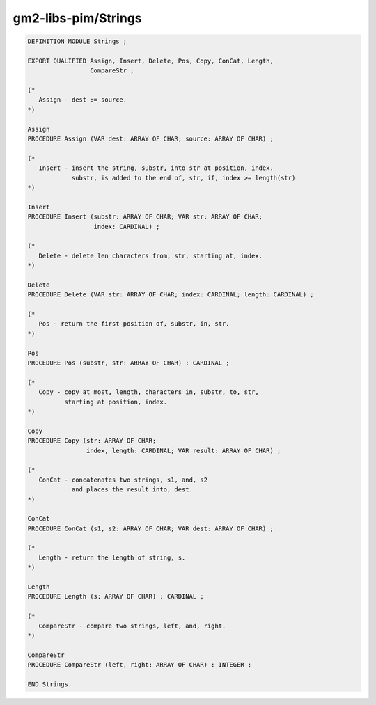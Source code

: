 .. _gm2-libs-pim-strings:

gm2-libs-pim/Strings
^^^^^^^^^^^^^^^^^^^^

.. code-block:: modula2

  DEFINITION MODULE Strings ;

  EXPORT QUALIFIED Assign, Insert, Delete, Pos, Copy, ConCat, Length,
                   CompareStr ;

  (*
     Assign - dest := source.
  *)

  Assign
  PROCEDURE Assign (VAR dest: ARRAY OF CHAR; source: ARRAY OF CHAR) ;

  (*
     Insert - insert the string, substr, into str at position, index.
              substr, is added to the end of, str, if, index >= length(str)
  *)

  Insert
  PROCEDURE Insert (substr: ARRAY OF CHAR; VAR str: ARRAY OF CHAR;
                    index: CARDINAL) ;

  (*
     Delete - delete len characters from, str, starting at, index.
  *)

  Delete
  PROCEDURE Delete (VAR str: ARRAY OF CHAR; index: CARDINAL; length: CARDINAL) ;

  (*
     Pos - return the first position of, substr, in, str.
  *)

  Pos
  PROCEDURE Pos (substr, str: ARRAY OF CHAR) : CARDINAL ;

  (*
     Copy - copy at most, length, characters in, substr, to, str,
            starting at position, index.
  *)

  Copy
  PROCEDURE Copy (str: ARRAY OF CHAR;
                  index, length: CARDINAL; VAR result: ARRAY OF CHAR) ;

  (*
     ConCat - concatenates two strings, s1, and, s2
              and places the result into, dest.
  *)

  ConCat
  PROCEDURE ConCat (s1, s2: ARRAY OF CHAR; VAR dest: ARRAY OF CHAR) ;

  (*
     Length - return the length of string, s.
  *)

  Length
  PROCEDURE Length (s: ARRAY OF CHAR) : CARDINAL ;

  (*
     CompareStr - compare two strings, left, and, right.
  *)

  CompareStr
  PROCEDURE CompareStr (left, right: ARRAY OF CHAR) : INTEGER ;

  END Strings.

